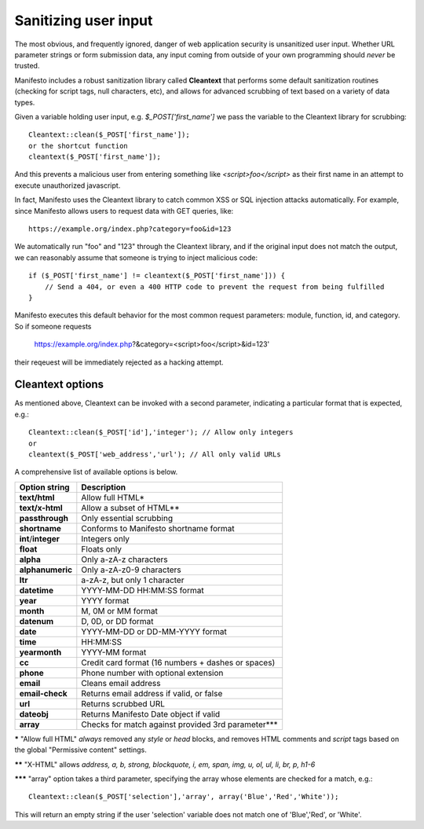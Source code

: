 *********************
Sanitizing user input
*********************

The most obvious, and frequently ignored, danger of web application security is unsanitized user input. Whether URL parameter strings or form submission data, any input coming from outside of your own programming should *never* be trusted.

Manifesto includes a robust sanitization library called **Cleantext** that performs some default sanitization routines (checking for script tags, null characters, etc), and allows for advanced scrubbing of text based on a variety of data types.

Given a variable holding user input, e.g. `$_POST['first_name']` we pass the variable to the Cleantext library for scrubbing::

    Cleantext::clean($_POST['first_name']);
    or the shortcut function
    cleantext($_POST['first_name']);

And this prevents a malicious user from entering something like `<script>foo</script>` as their first name in an attempt to execute unauthorized javascript.

In fact, Manifesto uses the Cleantext library to catch common XSS or SQL injection attacks automatically. For example, since Manifesto allows users to request data with GET queries, like::

    https://example.org/index.php?category=foo&id=123

We automatically run "foo" and "123" through the Cleantext library, and if the original input does not match the output, we can reasonably assume that someone is trying to inject malicious code::

    if ($_POST['first_name'] != cleantext($_POST['first_name'])) {
        // Send a 404, or even a 400 HTTP code to prevent the request from being fulfilled
    }

Manifesto executes this default behavior for the most common request parameters: module, function, id, and category. So if someone requests

   https://example.org/index.php?&category=<script>foo</script>&id=123'
   
their reqeuest will be immediately rejected as a hacking attempt.

Cleantext options
-----------------

As mentioned above, Cleantext can be invoked with a second parameter, indicating a particular format that is expected, e.g.::

    Cleantext::clean($_POST['id'],'integer'); // Allow only integers
    or
    cleantext($_POST['web_address','url'); // All only valid URLs
    
A comprehensive list of available options is below.

+------------------------+-----------------------------------------------------+
| Option string          | Description                                         |
+========================+=====================================================+
| **text/html**          | Allow full HTML*                                    |
+------------------------+-----------------------------------------------------+
| **text/x-html**        | Allow a subset of HTML**                            |
+------------------------+-----------------------------------------------------+
| **passthrough**        | Only essential scrubbing                            |
+------------------------+-----------------------------------------------------+
| **shortname**          | Conforms to Manifesto shortname format              |
+------------------------+-----------------------------------------------------+
| **int**/**integer**    | Integers only                                       |
+------------------------+-----------------------------------------------------+
| **float**              | Floats only                                         |
+------------------------+-----------------------------------------------------+
| **alpha**              | Only a-zA-z characters                              |
+------------------------+-----------------------------------------------------+
| **alphanumeric**       | Only a-zA-z0-9 characters                           |
+------------------------+-----------------------------------------------------+
| **ltr**                | a-zA-z, but only 1 character                        |
+------------------------+-----------------------------------------------------+
| **datetime**           | YYYY-MM-DD HH:MM:SS format                          |
+------------------------+-----------------------------------------------------+
| **year**               | YYYY format                                         |
+------------------------+-----------------------------------------------------+
| **month**              | M, 0M or MM format                                  |
+------------------------+-----------------------------------------------------+
| **datenum**            | D, 0D, or DD format                                 |
+------------------------+-----------------------------------------------------+
| **date**               | YYYY-MM-DD or DD-MM-YYYY format                     |
+------------------------+-----------------------------------------------------+
| **time**               | HH:MM:SS                                            |
+------------------------+-----------------------------------------------------+
| **yearmonth**          | YYYY-MM format                                      |
+------------------------+-----------------------------------------------------+
| **cc**                 | Credit card format (16 numbers + dashes or spaces)  |
+------------------------+-----------------------------------------------------+
| **phone**              | Phone number with optional extension                |
+------------------------+-----------------------------------------------------+
| **email**              | Cleans email address                                |
+------------------------+-----------------------------------------------------+
| **email-check**        | Returns email address if valid, or false            |
+------------------------+-----------------------------------------------------+
| **url**                | Returns scrubbed URL                                |
+------------------------+-----------------------------------------------------+
| **dateobj**            | Returns Manifesto Date object if valid              |
+------------------------+-----------------------------------------------------+
| **array**              | Checks for match against provided 3rd parameter***  |
+------------------------+-----------------------------------------------------+

**\*** "Allow full HTML" *always* removed any `style` or `head` blocks, and removes HTML comments and `script` tags based on the global "Permissive content" settings.

**\*\*** "X-HTML" allows `address, a, b, strong, blockquote, i, em, span, img, u, ol, ul, li, br, p, h1-6`

**\*\*\*** "array" option takes a third parameter, specifying the array whose elements are checked for a match, e.g.::

    Cleantext::clean($_POST['selection'],'array', array('Blue','Red','White'));
    
This will return an empty string if the user 'selection' variable does not match one of 'Blue','Red', or 'White'.
